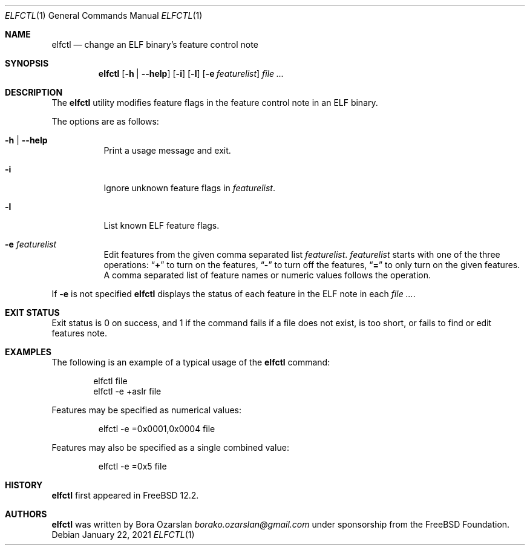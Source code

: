 .\" Copyright 2019 The FreeBSD Foundation.
.\"
.\" This software was developed by Bora Ozarslan under sponsorship from
.\" the FreeBSD Foundation.
.\"
.\" Redistribution and use in source and binary forms, with or without
.\" modification, are permitted provided that the following conditions
.\" are met:
.\" 1. Redistributions of source code must retain the above copyright
.\"    notice, this list of conditions and the following disclaimer.
.\" 2. Redistributions in binary form must reproduce the above copyright
.\"    notice, this list of conditions and the following disclaimer in the
.\"    documentation and/or other materials provided with the distribution.
.\"
.\" THIS SOFTWARE IS PROVIDED BY THE AUTHOR AND CONTRIBUTORS ``AS IS''
.\" AND ANY EXPRESS OR IMPLIED WARRANTIES, INCLUDING, BUT NOT LIMITED TO, THE
.\" IMPLIED WARRANTIES OF MERCHANTABILITY AND FITNESS FOR A PARTICULAR PURPOSE
.\" ARE DISCLAIMED.  IN NO EVENT SHALL THE AUTHOR OR CONTRIBUTORS BE LIABLE
.\" FOR ANY DIRECT, INDIRECT, INCIDENTAL, SPECIAL, EXEMPLARY, OR CONSEQUENTIAL
.\" DAMAGES (INCLUDING, BUT NOT LIMITED TO, PROCUREMENT OF SUBSTITUTE GOODS
.\" OR SERVICES; LOSS OF USE, DATA, OR PROFITS; OR BUSINESS INTERRUPTION)
.\" HOWEVER CAUSED AND ON ANY THEORY OF LIABILITY, WHETHER IN CONTRACT, STRICT
.\" LIABILITY, OR TORT (INCLUDING NEGLIGENCE OR OTHERWISE) ARISING IN ANY WAY
.\" OUT OF THE USE OF THIS SOFTWARE, EVEN IF ADVISED OF THE POSSIBILITY OF
.\" SUCH DAMAGE.
.\"
.\" $FreeBSD$
.\"
.Dd January 22, 2021
.Dt ELFCTL 1
.Os
.Sh NAME
.Nm elfctl
.Nd change an ELF binary's feature control note
.Sh SYNOPSIS
.Nm
.Op Fl h | Fl -help
.Op Fl i
.Op Fl l
.Op Fl e Ar featurelist
.Ar
.Sh DESCRIPTION
The
.Nm
utility modifies feature flags in the feature control note in an ELF binary.
.Pp
The options are as follows:
.Bl -tag -width indent
.It Fl h | Fl -help
Print a usage message and exit.
.It Fl i
Ignore unknown feature flags in
.Ar featurelist .
.It Fl l
List known ELF feature flags.
.It Fl e Ar featurelist
Edit features from the given comma separated list
.Ar featurelist .
.Ar featurelist
starts with one of the three operations:
.Dq Li +
to turn on the features,
.Dq Li -
to turn off the features,
.Dq Li =
to only turn on the given features.
A comma separated list of feature names or numeric values follows the
operation.
.El
.Pp
If
.Fl e
is not specified
.Nm
displays the status of each feature in the ELF note in each
.Ar .
.Sh EXIT STATUS
Exit status is 0 on success, and 1 if the command
fails if a file does not exist, is too short,
or fails to find or edit features note.
.Sh EXAMPLES
The following is an example of a typical usage
of the
.Nm
command:
.Bd -literal -offset indent
elfctl file
elfctl -e +aslr file
.Ed
.Pp
Features may be specified as numerical values:
.Bd -literal -offset -indent
elfctl -e =0x0001,0x0004 file
.Ed
.Pp
Features may also be specified as a single combined value:
.Bd -literal -offset -indent
elfctl -e =0x5 file
.Ed
.Sh HISTORY
.Nm
first appeared in
.Fx 12.2 .
.Sh AUTHORS
.Nm
was written by
.An Bora Ozarslan Mt borako.ozarslan@gmail.com
under sponsorship from the
.Fx Foundation.
